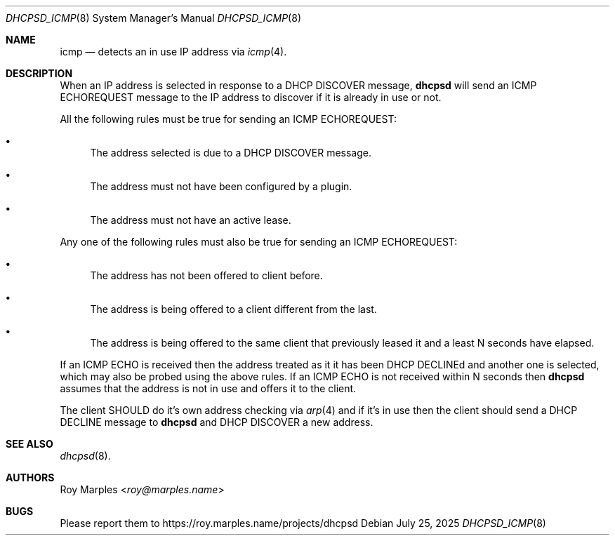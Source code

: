 .\" SPDX-License-Identifier: BSD-2-Clause
.\"
.\" Copyright (c) 2025 Roy Marples
.\" All rights reserved
.\"
.\" Redistribution and use in source and binary forms, with or without
.\" modification, are permitted provided that the following conditions
.\" are met:
.\" 1. Redistributions of source code must retain the above copyright
.\"    notice, this list of conditions and the following disclaimer.
.\" 2. Redistributions in binary form must reproduce the above copyright
.\"    notice, this list of conditions and the following disclaimer in the
.\"    documentation and/or other materials provided with the distribution.
.\"
.\" THIS SOFTWARE IS PROVIDED BY THE AUTHOR AND CONTRIBUTORS ``AS IS'' AND
.\" ANY EXPRESS OR IMPLIED WARRANTIES, INCLUDING, BUT NOT LIMITED TO, THE
.\" IMPLIED WARRANTIES OF MERCHANTABILITY AND FITNESS FOR A PARTICULAR PURPOSE
.\" ARE DISCLAIMED.  IN NO EVENT SHALL THE AUTHOR OR CONTRIBUTORS BE LIABLE
.\" FOR ANY DIRECT, INDIRECT, INCIDENTAL, SPECIAL, EXEMPLARY, OR CONSEQUENTIAL
.\" DAMAGES (INCLUDING, BUT NOT LIMITED TO, PROCUREMENT OF SUBSTITUTE GOODS
.\" OR SERVICES; LOSS OF USE, DATA, OR PROFITS; OR BUSINESS INTERRUPTION)
.\" HOWEVER CAUSED AND ON ANY THEORY OF LIABILITY, WHETHER IN CONTRACT, STRICT
.\" LIABILITY, OR TORT (INCLUDING NEGLIGENCE OR OTHERWISE) ARISING IN ANY WAY
.\" OUT OF THE USE OF THIS SOFTWARE, EVEN IF ADVISED OF THE POSSIBILITY OF
.\" SUCH DAMAGE.
.\"
.Dd July 25, 2025
.Dt DHCPSD_ICMP 8
.Os
.Sh NAME
.Nm icmp
.Nd detects an in use IP address via
.Xr icmp 4 .
.Sh DESCRIPTION
When an IP address is selected in response to a DHCP DISCOVER message,
.Nm dhcpsd
will send an ICMP ECHOREQUEST message to the IP address to discover if
it is already in use or not.
.Pp
All the following rules must be true for sending an ICMP ECHOREQUEST:
.Bl -bullet
.It
The address selected is due to a DHCP DISCOVER message.
.It
The address must not have been configured by a plugin.
.It
The address must not have an active lease.
.El
.Pp
Any one of the following rules must also be true for sending an
ICMP ECHOREQUEST:
.Bl -bullet
.It
The address has not been offered to client before.
.It
The address is being offered to a client different from the last.
.It
The address is being offered to the same client that previously leased it and
a least N seconds have elapsed.
.El
.Pp
If an ICMP ECHO is received then the address treated as it it has been
DHCP DECLINEd and another one is selected,
which may also be probed using the above rules.
If an ICMP ECHO is not received within N seconds then
.Nm dhcpsd
assumes that the address is not in use and offers it to the client.
.Pp
The client SHOULD do it's own address checking via
.Xr arp 4
and if it's in use then the client should send a DHCP DECLINE message to
.Nm dhcpsd
and DHCP DISCOVER a new address.
.Sh SEE ALSO
.Xr dhcpsd 8 .
.Sh AUTHORS
.An Roy Marples Aq Mt roy@marples.name
.Sh BUGS
Please report them to
.Lk https://roy.marples.name/projects/dhcpsd
